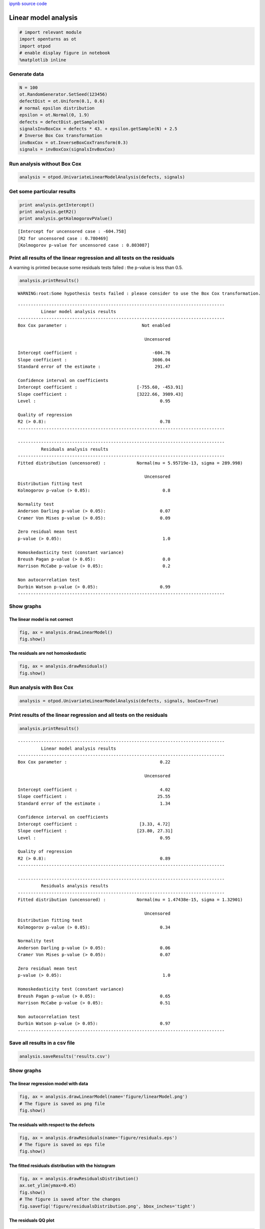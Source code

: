 
`ipynb source code <../../../source/examples/linearAnalysis.ipynb>`_

Linear model analysis
=====================

.. code:: python

    # import relevant module
    import openturns as ot
    import otpod
    # enable display figure in notebook
    %matplotlib inline

Generate data
-------------

.. code:: python

    N = 100
    ot.RandomGenerator.SetSeed(123456)
    defectDist = ot.Uniform(0.1, 0.6)
    # normal epsilon distribution
    epsilon = ot.Normal(0, 1.9)
    defects = defectDist.getSample(N)
    signalsInvBoxCox = defects * 43. + epsilon.getSample(N) + 2.5
    # Inverse Box Cox transformation
    invBoxCox = ot.InverseBoxCoxTransform(0.3)
    signals = invBoxCox(signalsInvBoxCox)

Run analysis without Box Cox
----------------------------

.. code:: python

    analysis = otpod.UnivariateLinearModelAnalysis(defects, signals)

Get some particular results
---------------------------

.. code:: python

    print analysis.getIntercept()
    print analysis.getR2()
    print analysis.getKolmogorovPValue()


.. parsed-literal::

    [Intercept for uncensored case : -604.758]
    [R2 for uncensored case : 0.780469]
    [Kolmogorov p-value for uncensored case : 0.803087]


Print all results of the linear regression and all tests on the residuals
-------------------------------------------------------------------------

A warning is printed because some residuals tests failed : the p-value
is less than 0.5.

.. code:: python

    analysis.printResults()


.. parsed-literal::

    WARNING:root:Some hypothesis tests failed : please consider to use the Box Cox transformation.


.. parsed-literal::

    --------------------------------------------------------------------------------
             Linear model analysis results
    --------------------------------------------------------------------------------
    Box Cox parameter :                             Not enabled              
                                                                             
                                                     Uncensored              
                                                                             
    Intercept coefficient :                             -604.76              
    Slope coefficient :                                 3606.04              
    Standard error of the estimate :                     291.47              
                                                                             
    Confidence interval on coefficients                                      
    Intercept coefficient :                       [-755.60, -453.91]              
    Slope coefficient :                           [3222.66, 3989.43]              
    Level :                                                0.95              
                                                                             
    Quality of regression                                                    
    R2 (> 0.8):                                            0.78              
    --------------------------------------------------------------------------------
    
    --------------------------------------------------------------------------------
             Residuals analysis results
    --------------------------------------------------------------------------------
    Fitted distribution (uncensored) :            Normal(mu = 5.95719e-13, sigma = 289.998)              
                                                                             
                                                     Uncensored              
    Distribution fitting test                                                
    Kolmogorov p-value (> 0.05):                            0.8              
                                                                             
    Normality test                                                           
    Anderson Darling p-value (> 0.05):                     0.07              
    Cramer Von Mises p-value (> 0.05):                     0.09              
                                                                             
    Zero residual mean test                                                  
    p-value (> 0.05):                                       1.0              
                                                                             
    Homoskedasticity test (constant variance)                                
    Breush Pagan p-value (> 0.05):                          0.0              
    Harrison McCabe p-value (> 0.05):                       0.2              
                                                                             
    Non autocorrelation test                                                 
    Durbin Watson p-value (> 0.05):                        0.99              
    --------------------------------------------------------------------------------
    


Show graphs
-----------

The linear model is not correct
~~~~~~~~~~~~~~~~~~~~~~~~~~~~~~~

.. code:: python

    fig, ax = analysis.drawLinearModel()
    fig.show()



.. image:: linearAnalysis_files/linearAnalysis_12_0.png


The residuals are not homoskedastic
~~~~~~~~~~~~~~~~~~~~~~~~~~~~~~~~~~~

.. code:: python

    fig, ax = analysis.drawResiduals()
    fig.show()



.. image:: linearAnalysis_files/linearAnalysis_14_0.png


Run analysis with Box Cox
-------------------------

.. code:: python

    analysis = otpod.UnivariateLinearModelAnalysis(defects, signals, boxCox=True)

Print results of the linear regression and all tests on the residuals
---------------------------------------------------------------------

.. code:: python

    analysis.printResults()


.. parsed-literal::

    --------------------------------------------------------------------------------
             Linear model analysis results
    --------------------------------------------------------------------------------
    Box Cox parameter :                                    0.22              
                                                                             
                                                     Uncensored              
                                                                             
    Intercept coefficient :                                4.02              
    Slope coefficient :                                   25.55              
    Standard error of the estimate :                       1.34              
                                                                             
    Confidence interval on coefficients                                      
    Intercept coefficient :                        [3.33, 4.72]              
    Slope coefficient :                           [23.80, 27.31]              
    Level :                                                0.95              
                                                                             
    Quality of regression                                                    
    R2 (> 0.8):                                            0.89              
    --------------------------------------------------------------------------------
    
    --------------------------------------------------------------------------------
             Residuals analysis results
    --------------------------------------------------------------------------------
    Fitted distribution (uncensored) :            Normal(mu = 1.47438e-15, sigma = 1.32901)              
                                                                             
                                                     Uncensored              
    Distribution fitting test                                                
    Kolmogorov p-value (> 0.05):                           0.34              
                                                                             
    Normality test                                                           
    Anderson Darling p-value (> 0.05):                     0.06              
    Cramer Von Mises p-value (> 0.05):                     0.07              
                                                                             
    Zero residual mean test                                                  
    p-value (> 0.05):                                       1.0              
                                                                             
    Homoskedasticity test (constant variance)                                
    Breush Pagan p-value (> 0.05):                         0.65              
    Harrison McCabe p-value (> 0.05):                      0.51              
                                                                             
    Non autocorrelation test                                                 
    Durbin Watson p-value (> 0.05):                        0.97              
    --------------------------------------------------------------------------------
    


Save all results in a csv file
------------------------------

.. code:: python

    analysis.saveResults('results.csv')

Show graphs
-----------

The linear regression model with data
~~~~~~~~~~~~~~~~~~~~~~~~~~~~~~~~~~~~~

.. code:: python

    fig, ax = analysis.drawLinearModel(name='figure/linearModel.png')
    # The figure is saved as png file
    fig.show()



.. image:: linearAnalysis_files/linearAnalysis_22_0.png


The residuals with respect to the defects
~~~~~~~~~~~~~~~~~~~~~~~~~~~~~~~~~~~~~~~~~

.. code:: python

    fig, ax = analysis.drawResiduals(name='figure/residuals.eps')
    # The figure is saved as eps file
    fig.show()



.. image:: linearAnalysis_files/linearAnalysis_24_0.png


The fitted residuals distribution with the histogram
~~~~~~~~~~~~~~~~~~~~~~~~~~~~~~~~~~~~~~~~~~~~~~~~~~~~

.. code:: python

    fig, ax = analysis.drawResidualsDistribution()
    ax.set_ylim(ymax=0.45)
    fig.show()
    # The figure is saved after the changes
    fig.savefig('figure/residualsDistribution.png', bbox_inches='tight')



.. image:: linearAnalysis_files/linearAnalysis_26_0.png


The residuals QQ plot
~~~~~~~~~~~~~~~~~~~~~

.. code:: python

    fig, ax = analysis.drawResidualsQQplot()
    fig.show()



.. image:: linearAnalysis_files/linearAnalysis_28_0.png


The Box Cox likelihood with respect to the defect
~~~~~~~~~~~~~~~~~~~~~~~~~~~~~~~~~~~~~~~~~~~~~~~~~

.. code:: python

    fig, ax = analysis.drawBoxCoxLikelihood(name='figure/BoxCoxlikelihood.png')
    fig.show()



.. image:: linearAnalysis_files/linearAnalysis_30_0.png



